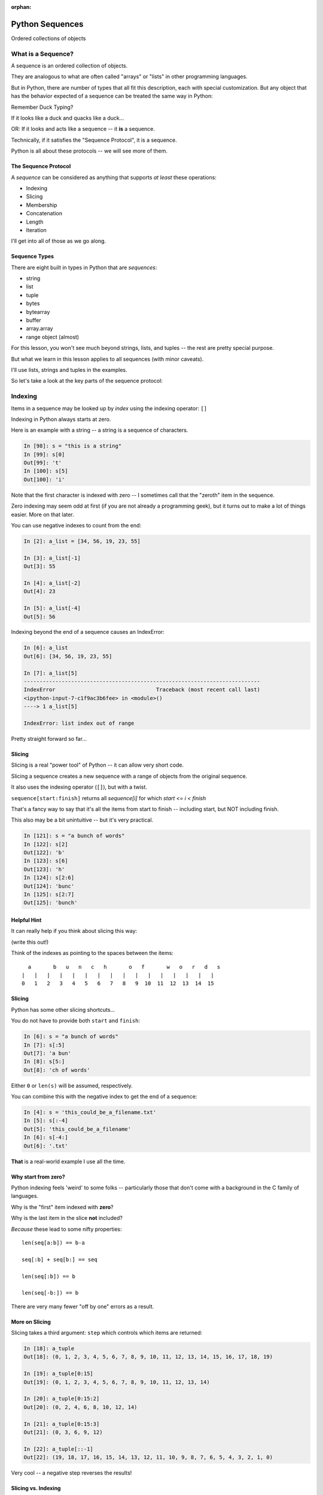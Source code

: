 :orphan:

.. _sequences:

################
Python Sequences
################

.. rst-class:: center large

Ordered collections of objects


What is a Sequence?
===================

A sequence is an ordered collection of objects.

They are analogous to what are often called "arrays" or "lists" in other programming languages.

But in Python, there are number of types that all fit this description, each with special customization. But any object that has the behavior expected of a sequence can be treated the same way in Python:

Remember Duck Typing?

If it looks like a duck and quacks like a duck...

OR: If it looks and acts like a sequence -- it **is** a sequence.

Technically, if it satisfies the "Sequence Protocol", it is a sequence.

Python is all about these protocols -- we will see more of them.

The Sequence Protocol
---------------------

A *sequence* can be considered as anything that supports *at least* these operations:

* Indexing
* Slicing
* Membership
* Concatenation
* Length
* Iteration

I'll get into all of those as we go along.

Sequence Types
--------------

There are eight built in types in Python that are *sequences*:

* string
* list
* tuple
* bytes
* bytearray
* buffer
* array.array
* range object (almost)

For this lesson, you won't see much beyond strings, lists, and tuples --
the rest are pretty special purpose.

But what we learn in this lesson applies to all sequences (with minor caveats).

I'll use lists, strings and tuples in the examples.

So let's take a look at the key parts of the sequence protocol:

Indexing
========

Items in a sequence may be looked up by *index* using the indexing
operator: ``[]``

Indexing in Python always starts at zero.

Here is an example with a string -- a string is a sequence of characters.

.. code-block:: ipython

    In [98]: s = "this is a string"
    In [99]: s[0]
    Out[99]: 't'
    In [100]: s[5]
    Out[100]: 'i'

Note that the first character is indexed with zero -- I sometimes call that the "zeroth" item in the sequence.

Zero indexing may seem odd at first (if you are not already a programming geek), but it turns out to make a lot of things easier. More on that later.

You can use negative indexes to count from the end:

.. code-block:: ipython

    In [2]: a_list = [34, 56, 19, 23, 55]

    In [3]: a_list[-1]
    Out[3]: 55

    In [4]: a_list[-2]
    Out[4]: 23

    In [5]: a_list[-4]
    Out[5]: 56


Indexing beyond the end of a sequence causes an IndexError:

.. code-block:: ipython

    In [6]: a_list
    Out[6]: [34, 56, 19, 23, 55]

    In [7]: a_list[5]
    ---------------------------------------------------------------------------
    IndexError                                Traceback (most recent call last)
    <ipython-input-7-c1f9ac3b6fee> in <module>()
    ----> 1 a_list[5]

    IndexError: list index out of range

Pretty straight forward so far...

Slicing
-------

Slicing is a real "power tool" of Python -- it can allow very short code.

Slicing a sequence creates a new sequence with a range of objects from the
original sequence.

It also uses the indexing operator (``[]``), but with a twist.

``sequence[start:finish]`` returns all `sequence[i]` for which `start <= i < finish`

That's a fancy way to say that it's all the items from start to finish -- including start, but NOT including finish.

This also may be a bit unintuitive -- but it's very practical.

.. code-block:: ipython

    In [121]: s = "a bunch of words"
    In [122]: s[2]
    Out[122]: 'b'
    In [123]: s[6]
    Out[123]: 'h'
    In [124]: s[2:6]
    Out[124]: 'bunc'
    In [125]: s[2:7]
    Out[125]: 'bunch'

Helpful Hint
------------

It can really help if you think about slicing this way:

(write this out!)

Think of the indexes as pointing to the spaces between the items::

       a       b   u   n   c   h       o   f       w   o   r   d   s
     |   |   |   |   |   |   |   |   |   |   |   |   |   |   |   |
     0   1   2   3   4   5   6   7   8   9  10  11  12  13  14  15

Slicing
-------

Python has some other slicing shortcuts...

You do not have to provide both ``start`` and ``finish``:

.. code-block:: ipython

    In [6]: s = "a bunch of words"
    In [7]: s[:5]
    Out[7]: 'a bun'
    In [8]: s[5:]
    Out[8]: 'ch of words'

Either ``0`` or ``len(s)`` will be assumed, respectively.

You can combine this with the negative index to get the end of a sequence:

.. code-block:: ipython

    In [4]: s = 'this_could_be_a_filename.txt'
    In [5]: s[:-4]
    Out[5]: 'this_could_be_a_filename'
    In [6]: s[-4:]
    Out[6]: '.txt'

**That** is a real-world example I use all the time.

Why start from zero?
--------------------

Python indexing feels 'weird' to some folks -- particularly those that don't come with a background in the C family of languages.

Why is the "first" item indexed with **zero**?

Why is the last item in the slice **not** included?

*Because* these lead to some nifty properties::

    len(seq[a:b]) == b-a

    seq[:b] + seq[b:] == seq

    len(seq[:b]) == b

    len(seq[-b:]) == b

There are very many fewer "off by one" errors as a result.

More on Slicing
---------------

Slicing takes a third argument: ``step`` which controls which items are
returned:

.. code-block:: ipython

    In [18]: a_tuple
    Out[18]: (0, 1, 2, 3, 4, 5, 6, 7, 8, 9, 10, 11, 12, 13, 14, 15, 16, 17, 18, 19)

    In [19]: a_tuple[0:15]
    Out[19]: (0, 1, 2, 3, 4, 5, 6, 7, 8, 9, 10, 11, 12, 13, 14)

    In [20]: a_tuple[0:15:2]
    Out[20]: (0, 2, 4, 6, 8, 10, 12, 14)

    In [21]: a_tuple[0:15:3]
    Out[21]: (0, 3, 6, 9, 12)

    In [22]: a_tuple[::-1]
    Out[22]: (19, 18, 17, 16, 15, 14, 13, 12, 11, 10, 9, 8, 7, 6, 5, 4, 3, 2, 1, 0)

Very cool -- a negative step reverses the results!

Slicing vs. Indexing
--------------------

Though they share an operator, slicing and indexing have a few important
differences:

* Indexing will always return one single object (a scalar), whereas slicing will return a sequence of objects.

So if you start with, say, a list of numbers, indexing will return a single number.  Slicing, on the other hand, will return list of numbers -- even is that list only has one number in it -- or zero!

Note that strings are a bit of an exception -- there is no character type in Python -- so a single character is a string -- a sequence of length-1.

* Indexing past the end of a sequence will raise an error, slicing will not:

.. code-block:: ipython

    In [129]: s = "a bunch of words"
    In [130]: s[17]
    ----> 1 s[17]
    IndexError: string index out of range
    In [131]: s[10:20]
    Out[131]: ' words'
    In [132]: s[20:30]
    Out[132]: ''

(try it yourself....)

Membership
==========

All sequences support the ``in`` and ``not in`` membership operators:

.. code-block:: ipython

    In [15]: s = [1, 2, 3, 4, 5, 6]
    In [16]: 5 in s
    Out[16]: True
    In [17]: 42 in s
    Out[17]: False
    In [18]: 42 not in s
    Out[18]: True

.. nextslide:: Membership in Strings

For strings, the membership operations are like ``substring`` operations in
other languages:

.. code-block:: ipython

    In [20]: s = "This is a long string"
    In [21]: "long" in s
    Out[21]: True

This does not work for sub-sequences of other types (can you think of why?):

.. code-block:: ipython

    In [22]: s = [1, 2, 3, 4]
    In [23]: [2, 3] in s
    Out[23]: False


Concatenation
=============

Using ``+`` or ``*`` on sequences will *concatenate* them:

.. code-block:: ipython

    In [18]: l1 = [1,2,3,4]
    In [19]: l2 = [5,6,7,8]
    In [20]: l1 + l2
    Out[20]: [1, 2, 3, 4, 5, 6, 7, 8]
    In [21]: (l1+l2) * 2
    Out[21]: [1, 2, 3, 4, 5, 6, 7, 8, 1, 2, 3, 4, 5, 6, 7, 8]

Multiplying and Slicing
-----------------------

You can apply this concatenation to slices as well, leading to some nicely
concise code:

from CodingBat: Warmup-1 -- front3

.. code-block:: python

    def front3(str):
      if len(str) < 3:
        return str+str+str
      else:
        return str[:3]+str[:3]+str[:3]

This non-pythonic solution can also be expressed like so:

.. code-block:: python

    def front3(str):
        return str[:3] * 3

Length
======

All sequences have a length.  You can get it with the ``len`` builtin:

.. code-block:: ipython

    In [36]: s = "how long is this, anyway?"
    In [37]: len(s)
    Out[37]: 25

Remember: Sequences are 0-indexed, so the last index is ``len(s)-1``:

.. code-block:: ipython

    In [38]: count = len(s)
    In [39]: s[count]
    ------------------------------------------------------------
    IndexError                Traceback (most recent call last)
    <ipython-input-39-5a33b9d3e525> in <module>()
    ----> 1 s[count]
    IndexError: string index out of range

Better to use ``s[-1]``


Miscellaneous
=============

There are a bunch more operations supported by most sequences.
Min and Max
-----------

All sequences also support the ``min`` and ``max`` builtins:

.. code-block:: ipython

    In [42]: all_letters = "thequickbrownfoxjumpedoverthelazydog"

    In [43]: min(all_letters)
    Out[43]: 'a'

    In [44]: max(all_letters)
    Out[44]: 'z'

Why are those the answers you get? (hint: ``ord('a')``)

Of course this works with numbers, too!

.. code-block:: ipython

    In [1]: seq = [4,2,8,3,5,8,5,7]

    In [2]: min(seq)
    Out[2]: 2

    In [3]: max(seq)
    Out[3]: 8


Index
-----

All sequences also support the ``index`` method, which returns the index of the first occurrence of an item in the sequence:

.. code-block:: ipython

    In [46]: all_letters.index('d')
    Out[46]: 21

This causes a ``ValueError`` if the item is not in the sequence:

.. code-block:: ipython

    In [47]: all_letters.index('A')
    ---------------------------------------------------------------------------
    ValueError                                Traceback (most recent call last)
    <ipython-input-47-2db728a46f78> in <module>()
    ----> 1 all_letters.index('A')

    ValueError: substring not found

Count
-----

A sequence can also be queried for the number of times a particular item
appears:

.. code-block:: ipython

    In [52]: all_letters.count('o')
    Out[52]: 4
    In [53]: all_letters.count('the')
    Out[53]: 2

This does not raise an error if the item you seek is not present:

.. code-block:: ipython

    In [54]: all_letters.count('A')
    Out[54]: 0


Iteration
=========

All sequences are "iterables".

You can iterate over a sequence with ``for``:

.. code-block:: python

    for element in sequence:
        do_something(element)

Which is what we mean when we say a sequence is an "iterable".

There are some complexities about that -- but more on that in another lesson.


Lists, Tuples...
================

.. rst-class:: center large

The *primary* sequence types.

Lists
-----

Lists can be constructed using list literals (``[]``):

.. code-block:: ipython

    In [1]: []
    Out[1]: []
    In [2]: [1,2,3]
    Out[2]: [1, 2, 3]
    In [3]: [1, 'a', 7.34]
    Out[3]: [1, 'a', 7.34]

Or by using the ``list`` type object as a constructor:

.. code-block:: ipython

    In [6]: list()
    Out[6]: []
    In [7]: list(range(4))
    Out[7]: [0, 1, 2, 3]
    In [8]: list('abc')
    Out[8]: ['a', 'b', 'c']

It will take any "iterable" (which means any sequence automatically -- remember that all sequences are iterable?)

List Elements
-------------

The elements contained in a list need not be of a single type.

Lists are *heterogenous*, *ordered* collections.

Each element in a list is a value, and can be in multiple lists and have
multiple names (or no name):

.. code-block:: ipython

    In [9]: name = 'Brian'
    In [10]: a = [1, 2, name]
    In [11]: b = [3, 4, name]
    In [12]: a[2]
    Out[12]: 'Brian'
    In [13]: b[2]
    Out[13]: 'Brian'
    In [14]: a[2] is b[2]
    Out[14]: True

Notice that even with a "literal" -- the elements don't need to be literals as well -- they can be names.

They can even be function calls:

.. code-block:: ipython

    In [4]: def fun(n):
       ...:     return n * 2
       ...:

    In [5]: l = [3, 'four', fun(3), fun(9)]

    In [6]: l
    Out[6]: [3, 'four', 6, 18]


Tuples
------

Tuples can be constructed using tuple literals (``()``):

.. code-block:: ipython

    In [15]: ()
    Out[15]: ()
    In [16]: (1, 2)
    Out[16]: (1, 2)
    In [17]: (1, 'a', 7.65)
    Out[17]: (1, 'a', 7.65)
    In [18]: (1,)
    Out[18]: (1,)

Tuples and Commas...
--------------------

Tuples don't NEED parentheses...

.. code-block:: ipython

    In [161]: t = (1,2,3)
    In [162]: t
    Out[162]: (1, 2, 3)
    In [163]: t = 1,2,3
    In [164]: t
    Out[164]: (1, 2, 3)
    In [165]: type(t)
    Out[165]: tuple


But they *do* need commas...!

.. code-block:: ipython

    In [156]: t = ( 3 )
    In [157]: type(t)
    Out[157]: int
    In [158]: t = ( 3, )
    In [160]: type(t)
    Out[160]: tuple

This is a Python "gotcha" -- some folks on my team recently had a weird bug that two of them could not figure out. They were getting a type error -- something like:

TypeError: unsupported operand type(s) for /: 'tuple' and 'float'

which made no sense -- there were no tuples involved -- in this case, the value was being pulled from a list -- and it WAS a float. They even put type checking code in there, and it was, indeed, a float.

After poking at the code a bit, I suddenly spotted an extra comma -- BINGO! that was it.

The code was more involved, and thus harder to see, but it was pretty much like this:

.. code-block:: python

    In [16]: l = [3, 4, 5, 6]

    In [17]: x = l[3],

then a bit further down, x was used:

.. code-block:: python

    In [18]: y = x / 2.0
    ---------------------------------------------------------------------------
    TypeError                                 Traceback (most recent call last)
    <ipython-input-18-5289811a13ac> in <module>()
    ----> 1 y = x / 2.0

    TypeError: unsupported operand type(s) for /: 'tuple' and 'float'

Would you have seen that?

Converting something to a Tuple
-------------------------------

You can also use the ``tuple`` type object to convert any iterable (sequence) into a tuple:

.. code-block:: ipython

    In [20]: tuple()
    Out[20]: ()
    In [21]: tuple(range(4))
    Out[21]: (0, 1, 2, 3)
    In [22]: tuple('garbanzo')
    Out[22]: ('g', 'a', 'r', 'b', 'a', 'n', 'z', 'o')


Tuple Elements
--------------

The elements contained in a tuple need not be of a single type.

Tuples are *heterogenous*, *ordered* collections.

Each element in a tuple is a value, and can be in multiple tuples and have
multiple names (or no name):

.. code-block:: ipython

    In [23]: name = 'Brian'
    In [24]: other = name
    In [25]: a = (1, 2, name)
    In [26]: b = (3, 4, other)
    In [27]: for i in range(3):
       ....:     print(a[i] is b[i], end=' ')
       ....:
    False False True

Look familiar from lists??

Lists vs. Tuples
----------------

.. rst-class:: center large

    So why have both?

Mutability
==========

.. image:: /_static/transmogrifier.jpg
   :align: center
   :width: 35%
   :alt: Presto change-o

.. rst-class:: credit

image from flickr by `illuminaut`_, (CC by-nc-sa)

.. _illuminaut: https://www.flickr.com/photos/illuminaut/3595530403


Mutability in Python
====================

All objects in Python fall into one of two camps:

* Mutable
* Immutable

Objects which are mutable may be *changed in place*.

Objects which are immutable may not be changed.

Ever.

The Types We Know
-----------------

========= ===========
Immutable Mutable
========= ===========
String    List
Integer   Dictionary
Float
Tuple
========= ===========

This may make it look like the Mutables are rare -- but in fact, most "container types", and most custom objects are mutable.

Immutable types are the exception

Lists Are Mutable
-----------------

Try this out:

.. code-block:: ipython

    In [28]: food = ['spam', 'eggs', 'ham']
    In [29]: food
    Out[29]: ['spam', 'eggs', 'ham']
    In [30]: food[1] = 'raspberries'
    In [31]: food
    Out[31]: ['spam', 'raspberries', 'ham']


.. nextslide:: Tuples are not

We repeat the exercise with a Tuple:

.. code-block:: ipython

    In [32]: food = ('spam', 'eggs', 'ham')
    In [33]: food
    Out[33]: ('spam', 'eggs', 'ham')
    In [34]: food[1] = 'raspberries'
    ---------------------------------------------------------------------------
    TypeError                                 Traceback (most recent call last)
    <ipython-input-34-0c3401794933> in <module>()
    ----> 1 food[1] = 'raspberries'

    TypeError: 'tuple' object does not support item assignment


Watch Out when name binding
---------------------------

This property means you need to be aware of what you are doing with your lists:

.. code-block:: ipython

    In [36]: original = [1, 2, 3]
    In [37]: altered = original
    In [38]: for i in range(len(original)):
       ....:     if True:
       ....:         altered[i] += 1
       ....:

Perhaps we want to check to see if altered has been updated, as a flag for
whatever condition caused it to be updated.

What is the result of this code?

Perhaps Not What You Expect
---------------------------

Our ``altered`` list has been updated as we'd expect:

.. code-block:: ipython

    In [39]: altered
    Out[39]: [2, 3, 4]

But so has the ``original`` list:

.. code-block:: ipython

    In [40]: original
    Out[40]: [2, 3, 4]

Why?

Let's look at that code again.

What does the line: ``altered = original`` do?

It binds the name: "altered" to the same object that "original" is bound to.

That is, there is only one list, even though is is referred to by two names. So when you mutate (or change) that list from *either* name, the changes show up when you refer to it by the other name.

Other Gotchas
-------------

Easy container setup, or deadly trap?

(note: you can nest lists to make a 2D-ish array)

.. code-block:: ipython

    In [13]: bins = [ [] ] * 5

    In [14]: bins
    Out[14]: [[], [], [], [], []]

    In [15]: words = ['one', 'three', 'rough', 'sad', 'goof']

    In [16]: for word in words:
       ....:     bins[len(word)-1].append(word)
       ....:

So, what is going to be in ``bins`` now?

There is only **One** bin
-------------------------

.. code-block:: ipython

    In [65]: bins
    Out[65]:
    [['one', 'three', 'rough', 'sad', 'goof'],
     ['one', 'three', 'rough', 'sad', 'goof'],
     ['one', 'three', 'rough', 'sad', 'goof'],
     ['one', 'three', 'rough', 'sad', 'goof'],
     ['one', 'three', 'rough', 'sad', 'goof']]

We multiplied a sequence containing a single *mutable* object.

We got a list containing five references to a single *mutable* object.


Mutable Default Argument
------------------------

Watch out especially for passing mutable objects as default values for function parameters:

.. code-block:: ipython

    In [71]: def accumulator(count, list=[]):
       ....:     for i in range(count):
       ....:         list.append(i)
       ....:     return list
       ....:
    In [72]: accumulator(5)
    Out[72]: [0, 1, 2, 3, 4]
    In [73]: accumulator(7)
    Out[73]: [0, 1, 2, 3, 4, 0, 1, 2, 3, 4, 5, 6]

What is going on here???

It turns out that that code: ``list=[]`` is evaluated *when the function is defined* -- **not** when the function is called.

So the name "list" in the local scope of that function always refers to the same list. So every time the function is called, more is added to that same list.

The moral of the story here is:

**Do not use mutable objects for default arguments!**

It turns out that this early evaluation can be useful -- but for now, just remember not to use mutables as default arguments.

By the way --this is how you *should* write that code:

.. code-block:: ipython

    In [21]: def accumulator(count, list=None):
        ...:     if list is None:
        ...:         list = []
        ...:     for i in range(count):
        ...:         list.append(i)
        ...:     return list

    In [22]: accumulator(5)
    Out[22]: [0, 1, 2, 3, 4]

    In [23]: accumulator(7)
    Out[23]: [0, 1, 2, 3, 4, 5, 6]

This will ensure that a new list will be created if one is not passed-in.


Mutable Sequence Methods
========================

In addition to all the methods supported by sequences we've seen above, mutable sequences (the List), have a number of other methods that are
used to change it in place.

You can find all these in the Standard Library Documentation:

https://docs.python.org/3/library/stdtypes.html#typesseq-mutable

Assignment
-----------

You've already seen changing a single element of a list by assignment.

Pretty much the same as "arrays" in most languages:

.. code-block:: ipython

    In [100]: list = [1, 2, 3]
    In [101]: list[2] = 10
    In [102]: list
    Out[102]: [1, 2, 10]


Growing the List
----------------

``.append()``, ``.insert()``, ``.extend()``

.. code-block:: ipython

    In [74]: food = ['spam', 'eggs', 'ham']
    In [75]: food.append('sushi')
    In [76]: food
    Out[76]: ['spam', 'eggs', 'ham', 'sushi']
    In [77]: food.insert(0, 'beans')
    In [78]: food
    Out[78]: ['beans', 'spam', 'eggs', 'ham', 'sushi']
    In [79]: food.extend(['bread', 'water'])
    In [80]: food
    Out[80]: ['beans', 'spam', 'eggs', 'ham', 'sushi', 'bread', 'water']


More on Extend
--------------

You can pass any sequence to ``.extend()``:

.. code-block:: ipython

    In [85]: food
    Out[85]: ['beans', 'spam', 'eggs', 'ham', 'sushi', 'bread', 'water']
    In [86]: food.extend('spaghetti')
    In [87]: food
    Out[87]:
    ['beans', 'spam', 'eggs', 'ham', 'sushi', 'bread', 'water',
     's', 'p', 'a', 'g', 'h', 'e', 't', 't', 'i']

So be careful -- a string is a single object --but also a sequence of characters.


Shrinking the List
------------------

``.pop()``, ``.remove()``

.. code-block:: ipython

    In [203]: food = ['spam', 'eggs', 'ham', 'toast']
    In [204]: food.pop()
    Out[204]: 'toast'
    In [205]: food.pop(0)
    Out[205]: 'spam'
    In [206]: food
    Out[206]: ['eggs', 'ham']
    In [207]: food.remove('ham')
    In [208]: food
    Out[208]: ['eggs']

.. nextslide:: Removing Chunks of a List

You can also delete *slices* of a list with the ``del`` keyword:

.. code-block:: ipython

    In [92]: nums = range(10)
    In [93]: nums
    Out[93]: [0, 1, 2, 3, 4, 5, 6, 7, 8, 9]
    In [94]: del nums[1:6:2]
    In [95]: nums
    Out[95]: [0, 2, 4, 6, 7, 8, 9]
    In [96]: del nums[-3:]
    In [97]: nums
    Out[97]: [0, 2, 4, 6]


Copying Lists
-------------

You can make copies of part of a list using *slicing*:

.. code-block:: ipython

    In [227]: food = ['spam', 'eggs', 'ham', 'sushi']
    In [228]: some_food = food[1:3]
    In [229]: some_food[1] = 'bacon'
    In [230]: food
    Out[230]: ['spam', 'eggs', 'ham', 'sushi']
    In [231]: some_food
    Out[231]: ['eggs', 'bacon']

If you provide *no* arguments to the slice, it makes a copy of the entire list:

.. code-block:: ipython

    In [232]: food
    Out[232]: ['spam', 'eggs', 'ham', 'sushi']
    In [233]: food2 = food[:]
    In [234]: food is food2
    Out[234]: False


Shallow Copies
--------------

The copy of a list made this way is a *shallow copy*.

The list is itself a new object, but the objects it contains are not.

*Mutable* objects in the list can be mutated in both copies:

.. code-block:: ipython

    In [249]: food = ['spam', ['eggs', 'ham']]
    In [251]: food_copy = food[:]
    In [252]: food[1].pop()
    Out[252]: 'ham'
    In [253]: food
    Out[253]: ['spam', ['eggs']]
    In [256]: food.pop(0)
    Out[256]: 'spam'
    In [257]: food
    Out[257]: [['eggs']]
    In [258]: food_copy
    Out[258]: ['spam', ['eggs']]


Copies can solve problems
-------------------------

Consider this common pattern:

.. code-block:: python

    for x in somelist:
        if should_be_removed(x):
            somelist.remove(x)

This looks benign enough, but changing a list while you are iterating over it can be the cause of some pernicious bugs.

The Problem
-----------

For example:

.. code-block:: ipython

    In [27]: l = list(range(10))
    In [28]: l
    Out[28]: [0, 1, 2, 3, 4, 5, 6, 7, 8, 9]
    In [29]: for item in l:
       ....:     l.remove(item)
       ....:
    In [30]: l
    Out[30]: [1, 3, 5, 7, 9]

Was that what you expected?

The Solution
------------

Iterate over a copy, and mutate the original:

.. code-block:: ipython

    In [33]: l = list(range(10))

    In [34]: for item in l[:]:
       ....:     l.remove(item)
       ....:
    In [35]: l
    Out[35]: []


Miscellaneous List Methods
==========================

These methods change a list in place and are not available on immutable sequence types.

``.reverse()``

.. code-block:: ipython

    In [129]: food = ['spam', 'eggs', 'ham']
    In [130]: food.reverse()
    In [131]: food
    Out[131]: ['ham', 'eggs', 'spam']

``.sort()``

.. code-block:: ipython

    In [132]: food.sort()
    In [133]: food
    Out[133]: ['eggs', 'ham', 'spam']

Because these methods mutate the list in place, they have a return value of ``None``


Custom Sorting
--------------

``.sort()`` can take an optional ``key`` parameter.

It should be a function that takes one parameter (list items one at a time) and returns something that can be used for sorting:

.. code-block:: ipython

    In [137]: def third_letter(string):
       .....:     return string[2]
       .....:
    In [138]: food.sort(key=third_letter)
    In [139]: food
    Out[139]: ['spam', 'eggs', 'ham']

You end up with the list sorted by the third letter in each element.

List Performance
----------------

* indexing is fast and constant time: O(1)
* ``x in l`` is proportional to n: O(n)
* visiting all is proportional to n: O(n)
* operating on the end of list is fast and constant time: O(1)

  * append(), pop()

* operating on the front (or middle) of the list depends on n: O(n)

  * ``pop(0)``, ``insert(0, v)``
  * But, reversing is fast. ``Also, collections.deque``

What the heck does this O() thing mean?  That is known as "big O" notation for time complexity.  What it does is provide an indication of how much more time an operation will take depending on how many items the operation is acting on.

Check out the Python wiki entry on Time Complexity for more info:

http://wiki.python.org/moin/TimeComplexity


Choosing Lists or Tuples
========================

Here are a few guidelines on when to choose a list or a tuple:

* If it needs to mutable: list

* If it needs to be immutable: tuple

  * provides safety when passing to a function (and as a key in a dict)

Otherwise ... taste and convention.


Convention
----------

Lists are homogeneous collections:
-- they alway contain values of the same type
-- they simplify iterating, sorting, etc

Tuples are mixed types:
-- they group multiple values into one logical thing
-- they are similar to simple C structs.


Other Considerations
--------------------

* Do you need to do the same operation to each element?

  * list

* Is there a small collection of values which make a single logical item?

  * tuple

* Do you want to document that these values won't change?

  * tuple

* Do you want to build it iteratively?

  * list

* Do you need to transform, filter, etc?

  * list


More Documentation
------------------

For more information, read the list docs:

https://docs.python.org/3.6/library/stdtypes.html#mutable-sequence-types

(actually any mutable sequence....)

